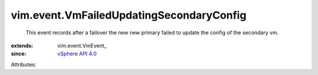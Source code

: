
vim.event.VmFailedUpdatingSecondaryConfig
=========================================
  This event records after a failover the new new primary failed to update the config of the secondary vm.
:extends: vim.event.VmEvent_
:since: `vSphere API 4.0 <vim/version.rst#vimversionversion5>`_

Attributes:
